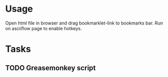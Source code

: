 * Usage
Open html file in browser and drag bookmarklet-link to bookmarks bar.
Run on asciiflow page to enable hotkeys.

* Tasks
** TODO Greasemonkey script
